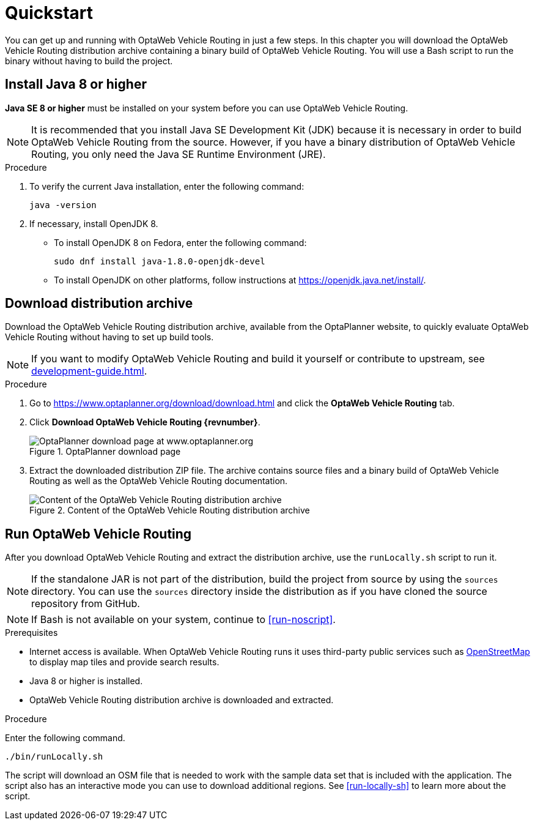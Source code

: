 = Quickstart

You can get up and running with OptaWeb Vehicle Routing in just a few steps.
In this chapter you will download the OptaWeb Vehicle Routing distribution archive containing a binary build of OptaWeb Vehicle Routing.
You will use a Bash script to run the binary without having to build the project.

// TODO make this a prerequisite of build procedure
//==== Internet access
//
//You need internet access when you build and run the application.
//The application source code depends on Maven and NPM packages that will be downloaded during build.
//When the application runs it uses third party, public services such as link:https://www.openstreetmap.org/about[OpenStreetMap]
//to display map tiles and provide search results.

== Install Java 8 or higher

*Java SE 8 or higher* must be installed on your system before you can use OptaWeb Vehicle Routing.

NOTE: It is recommended that you install Java SE Development Kit (JDK) because it is necessary in order to build OptaWeb Vehicle Routing from the source.
However, if you have a binary distribution of OptaWeb Vehicle Routing, you only need the Java SE Runtime Environment (JRE).

.Procedure
. To verify the current Java installation, enter the following command:
+
[source,shell]
----
java -version
----
. If necessary, install OpenJDK 8.
* To install OpenJDK 8 on Fedora, enter the following command:
+
[source,shell]
----
sudo dnf install java-1.8.0-openjdk-devel
----
* To install OpenJDK on other platforms, follow instructions at https://openjdk.java.net/install/.

== Download distribution archive

Download the OptaWeb Vehicle Routing distribution archive, available from the OptaPlanner website, to quickly evaluate OptaWeb Vehicle Routing without having to set up build tools.

NOTE: If you want to modify OptaWeb Vehicle Routing and build it yourself or contribute to upstream, see <<development-guide#_development_guide>>.

.Procedure
. Go to https://www.optaplanner.org/download/download.html
and click the *OptaWeb Vehicle Routing* tab.
. Click *Download OptaWeb Vehicle Routing {revnumber}*.
+
.OptaPlanner download page
image::download.png[OptaPlanner download page at www.optaplanner.org,align="center"]
+
. Extract the downloaded distribution ZIP file. The archive contains source files and a binary build of OptaWeb Vehicle Routing as well as the OptaWeb Vehicle Routing documentation.
+
.Content of the OptaWeb Vehicle Routing distribution archive
image::distribution.png[Content of the OptaWeb Vehicle Routing distribution archive,align="center"]

== Run OptaWeb Vehicle Routing

After you download OptaWeb Vehicle Routing and extract the distribution archive, use the `runLocally.sh` script to run it.

NOTE: If the standalone JAR is not part of the distribution, build the project from source by using the `sources` directory.
You can use the `sources` directory inside the distribution as if you have cloned the source repository from GitHub.
// TODO build instructions

NOTE: If Bash is not available on your system, continue to <<run-noscript>>.

.Prerequisites
* Internet access is available.
When OptaWeb Vehicle Routing runs it uses third-party public services such as link:https://www.openstreetmap.org/about[OpenStreetMap] to display map tiles and provide search results.
* Java 8 or higher is installed.
* OptaWeb Vehicle Routing distribution archive is downloaded and extracted.

.Procedure
Enter the following command.

[source,bash]
----
./bin/runLocally.sh
----

The script will download an OSM file that is needed to work with the sample data set that is included with the application.
The script also has an interactive mode you can use to download additional regions.
See <<run-locally-sh>> to learn more about the script.
